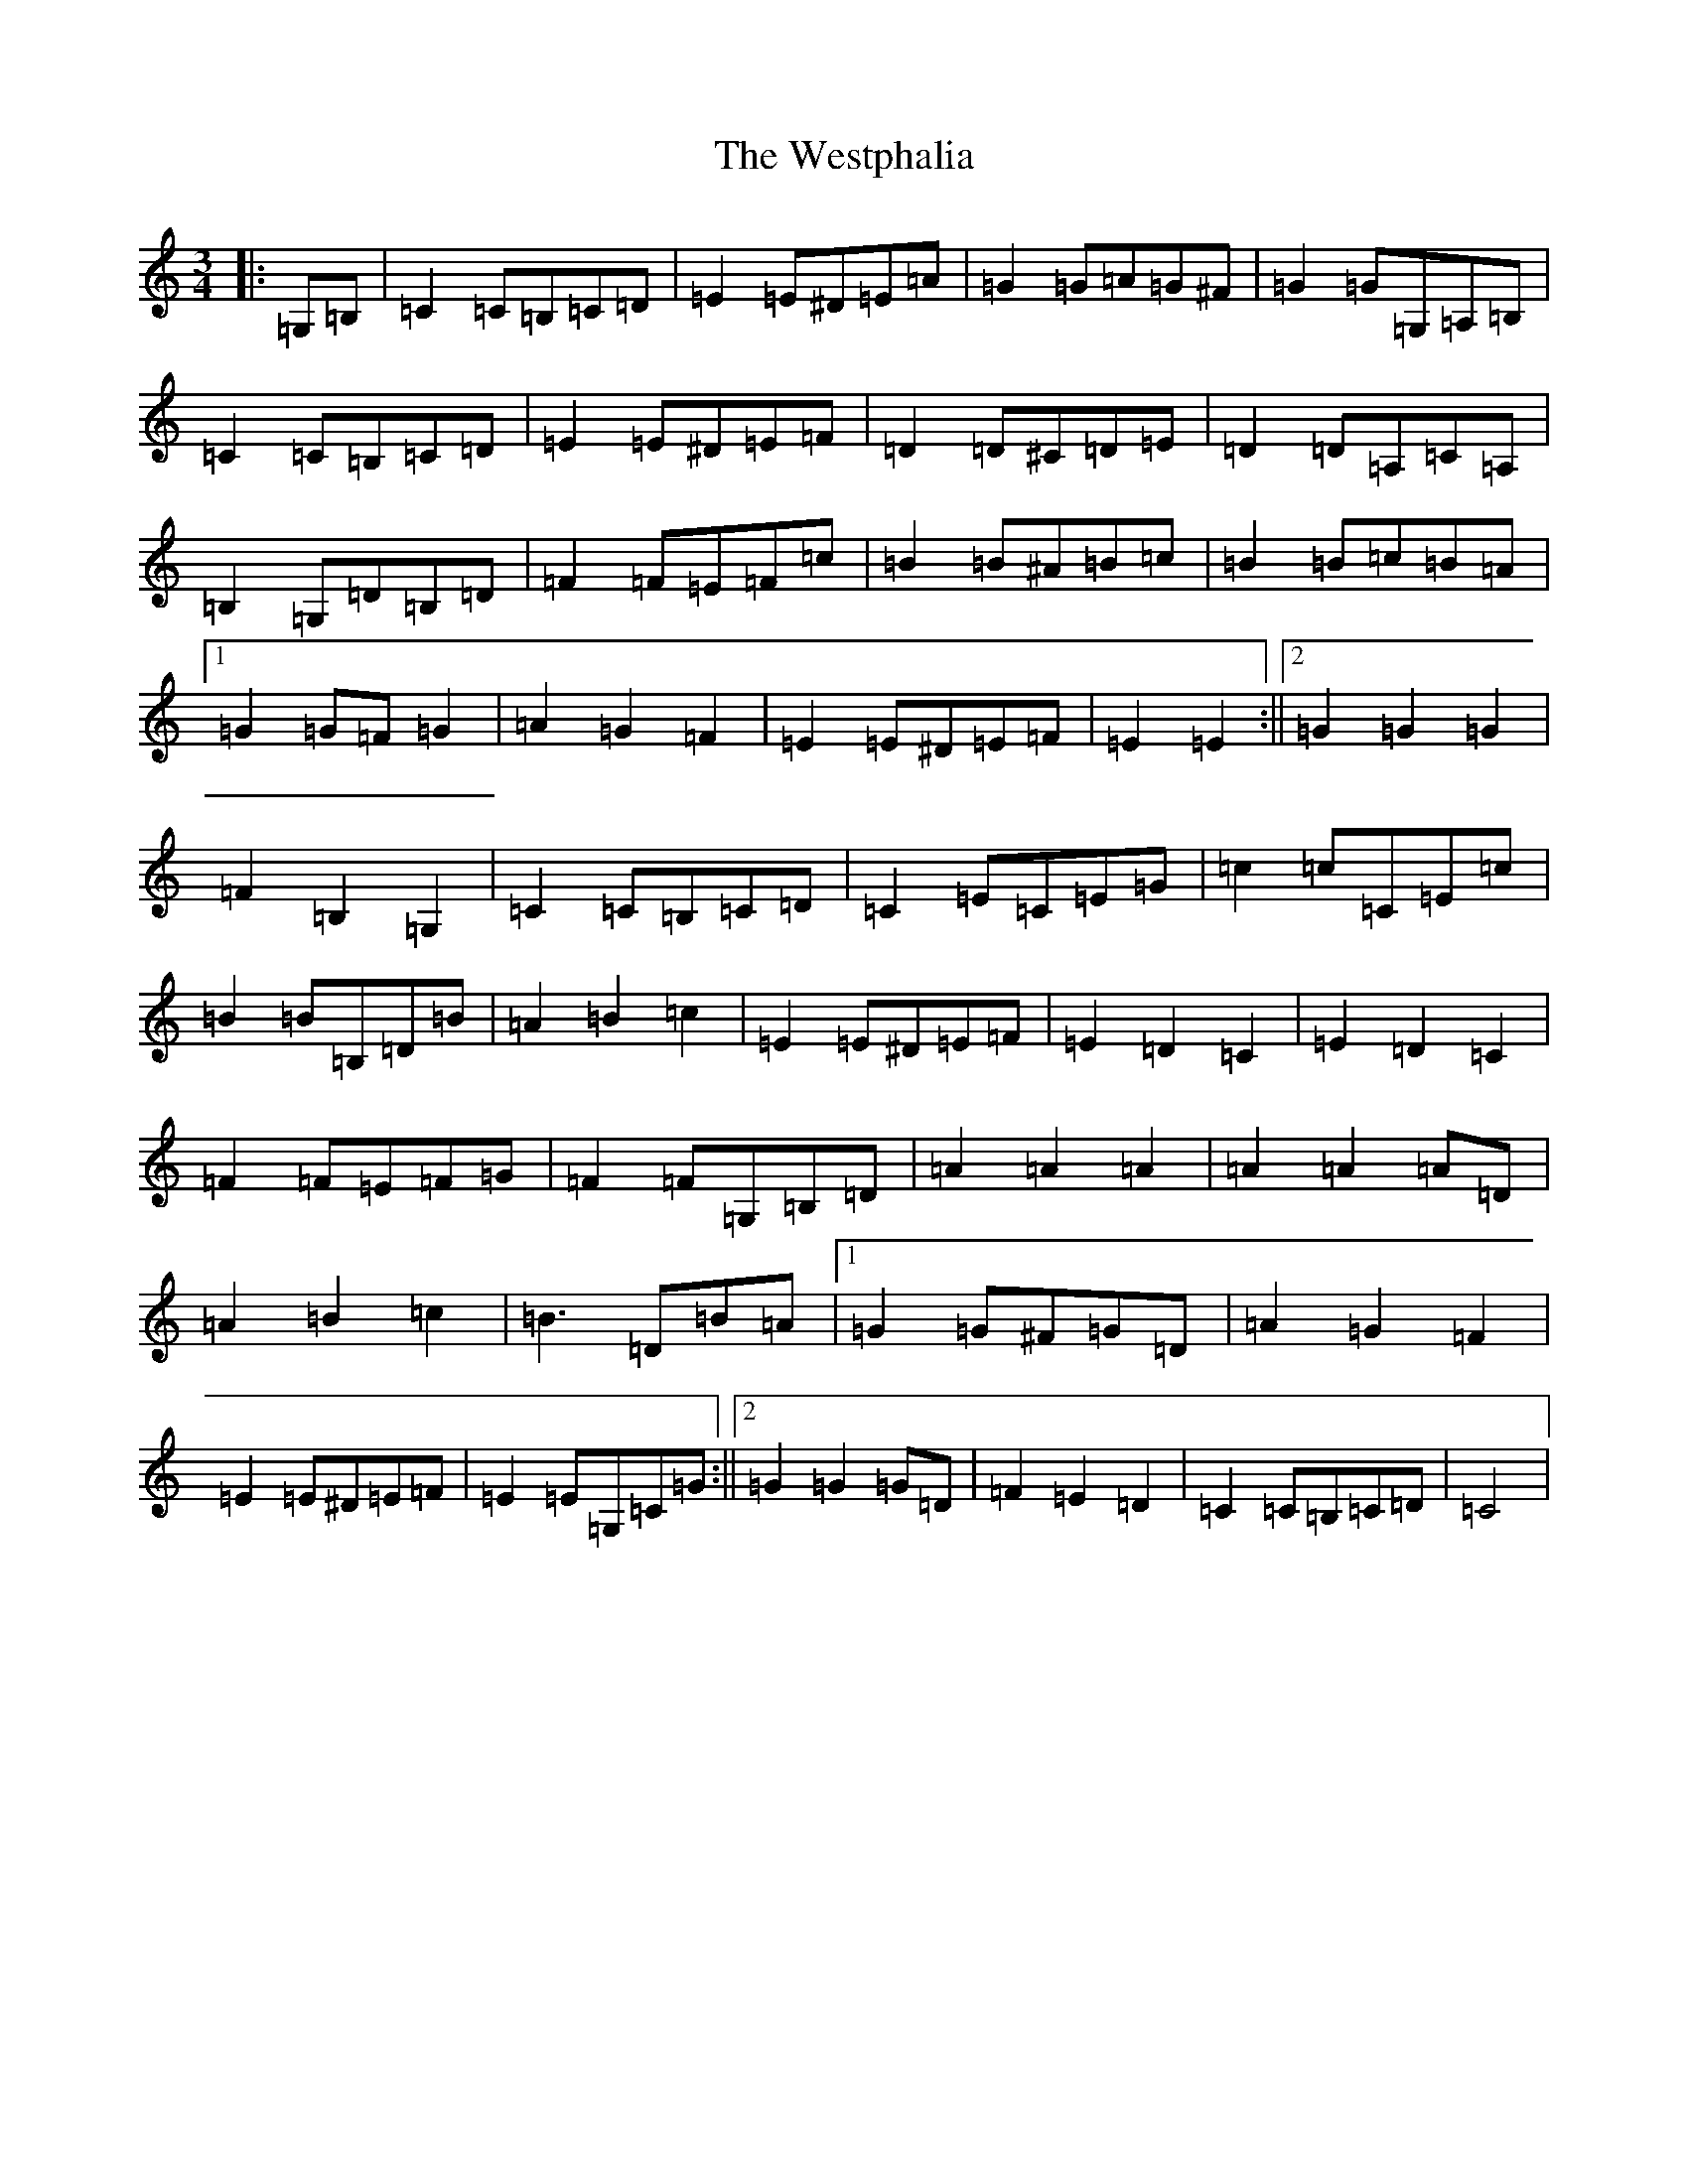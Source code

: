 X: 22307
T: Westphalia, The
S: https://thesession.org/tunes/6876#setting21354
Z: G Major
R: waltz
M:3/4
L:1/8
K: C Major
|:=G,=B,|=C2=C=B,=C=D|=E2=E^D=E=A|=G2=G=A=G^F|=G2=G=G,=A,=B,|=C2=C=B,=C=D|=E2=E^D=E=F|=D2=D^C=D=E|=D2=D=A,=C=A,|=B,2=G,=D=B,=D|=F2=F=E=F=c|=B2=B^A=B=c|=B2=B=c=B=A|1=G2=G=F=G2|=A2=G2=F2|=E2=E^D=E=F|=E2=E2:||2=G2=G2=G2|=F2=B,2=G,2|=C2=C=B,=C=D|=C2=E=C=E=G|=c2=c=C=E=c|=B2=B=B,=D=B|=A2=B2=c2|=E2=E^D=E=F|=E2=D2=C2|=E2=D2=C2|=F2=F=E=F=G|=F2=F=G,=B,=D|=A2=A2=A2|=A2=A2=A=D|=A2=B2=c2|=B3=D=B=A|1=G2=G^F=G=D|=A2=G2=F2|=E2=E^D=E=F|=E2=E=G,=C=G:||2=G2=G2=G=D|=F2=E2=D2|=C2=C=B,=C=D|=C4|